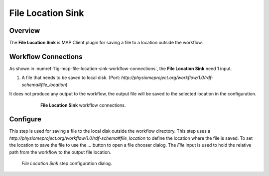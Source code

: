 File Location Sink
==================

Overview
--------

The **File Location Sink** is MAP Client plugin for saving a file to a location outside the workflow.


Workflow Connections
--------------------

As shown in :numref:`fig-mcp-file-location-sink-workflow-connections`, the **File Location Sink** need 1 input.

1. A file that needs to be saved to local disk. (Port: *http://physiomeproject.org/workflow/1.0/rdf-schema#file_location*) 

It does not produce any output to the workflow, the output file will be saved to the selected location in the configuration.

.. _fig-mcp-file-location-sink-workflow-connections:

.. figure:: _images/workflow-connections.png
   :alt: File Location Sink workflow connections.
   :align: center
   :figwidth: 75%

   **File Location Sink** workflow connections.


Configure
---------

This step is used for saving a file to the local disk outside the workflow directory.
This step uses a *http://physiomeproject.org/workflow/1.0/rdf-schema#file_location* to define the location where the file is saved.
To set the location to save the file to use the *...* button to open a file chooser dialog.
The *File* input is used to hold the relative path from the workflow to the output file location.

.. _fig-mcp-file-location-sink-configure-dialog:

.. figure:: _images/step-configuration-dialog.png
   :alt: Step configure dialog

   *File Location Sink* step configuration dialog.

